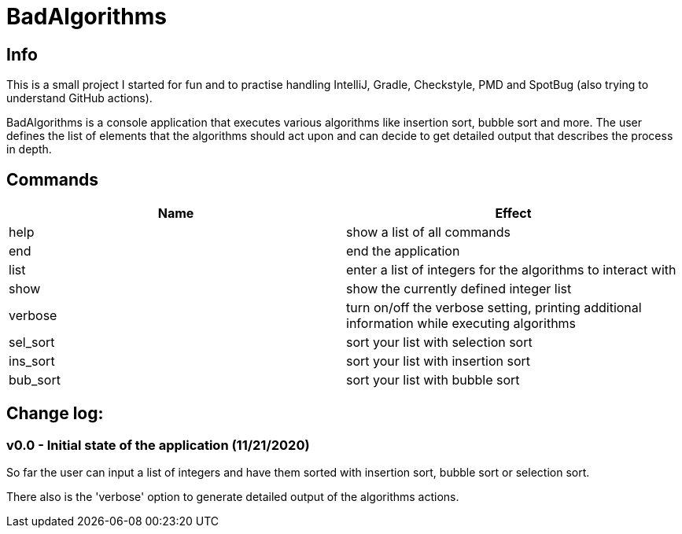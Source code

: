= BadAlgorithms

== Info

This is a small project I started for fun and to practise handling IntelliJ, Gradle,
Checkstyle, PMD and SpotBug (also trying to understand GitHub actions).

BadAlgorithms is a console application that executes various algorithms like insertion
sort, bubble sort and more. The user defines the list of elements that the algorithms
should act upon and can decide to get detailed output that describes the process in depth.

== Commands

|===
|Name |Effect

|help
|show a list of all commands

|end
|end the application

|list
|enter a list of integers for the algorithms to interact with

|show
|show the currently defined integer list

|verbose
|turn on/off the verbose setting, printing additional information while executing algorithms

|sel_sort
|sort your list with selection sort

|ins_sort
|sort your list with insertion sort

|bub_sort
|sort your list with bubble sort
|===


== Change log:

=== v0.0 - Initial state of the application (11/21/2020)

So far the user can input a list of integers and have them sorted with insertion sort,
bubble sort or selection sort.

There also is the 'verbose' option to generate detailed output of the algorithms actions.
